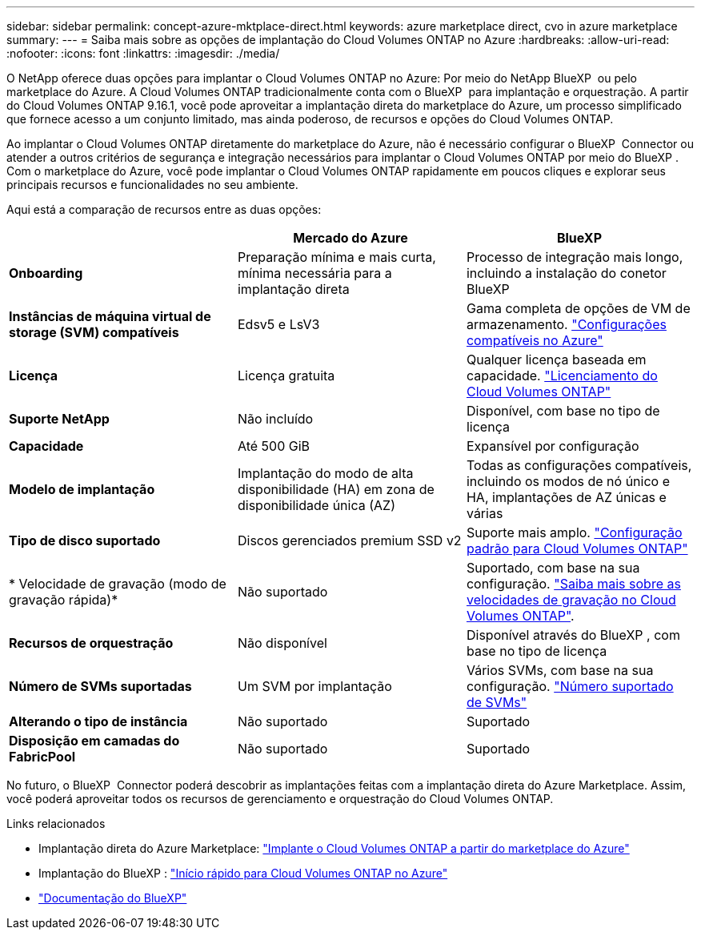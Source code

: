 ---
sidebar: sidebar 
permalink: concept-azure-mktplace-direct.html 
keywords: azure marketplace direct, cvo in azure marketplace 
summary:  
---
= Saiba mais sobre as opções de implantação do Cloud Volumes ONTAP no Azure
:hardbreaks:
:allow-uri-read: 
:nofooter: 
:icons: font
:linkattrs: 
:imagesdir: ./media/


[role="lead"]
O NetApp oferece duas opções para implantar o Cloud Volumes ONTAP no Azure: Por meio do NetApp BlueXP  ou pelo marketplace do Azure. A Cloud Volumes ONTAP tradicionalmente conta com o BlueXP  para implantação e orquestração. A partir do Cloud Volumes ONTAP 9.16.1, você pode aproveitar a implantação direta do marketplace do Azure, um processo simplificado que fornece acesso a um conjunto limitado, mas ainda poderoso, de recursos e opções do Cloud Volumes ONTAP.

Ao implantar o Cloud Volumes ONTAP diretamente do marketplace do Azure, não é necessário configurar o BlueXP  Connector ou atender a outros critérios de segurança e integração necessários para implantar o Cloud Volumes ONTAP por meio do BlueXP . Com o marketplace do Azure, você pode implantar o Cloud Volumes ONTAP rapidamente em poucos cliques e explorar seus principais recursos e funcionalidades no seu ambiente.

Aqui está a comparação de recursos entre as duas opções:

[cols="3*"]
|===
|  | Mercado do Azure | BlueXP 


| *Onboarding* | Preparação mínima e mais curta, mínima necessária para a implantação direta | Processo de integração mais longo, incluindo a instalação do conetor BlueXP  


| *Instâncias de máquina virtual de storage (SVM) compatíveis* | Edsv5 e LsV3 | Gama completa de opções de VM de armazenamento. https://docs.netapp.com/us-en/cloud-volumes-ontap-relnotes/reference-configs-azure.html["Configurações compatíveis no Azure"^] 


| *Licença* | Licença gratuita | Qualquer licença baseada em capacidade. link:concept-licensing.html["Licenciamento do Cloud Volumes ONTAP"] 


| *Suporte NetApp* | Não incluído | Disponível, com base no tipo de licença 


| *Capacidade* | Até 500 GiB | Expansível por configuração 


| *Modelo de implantação* | Implantação do modo de alta disponibilidade (HA) em zona de disponibilidade única (AZ) | Todas as configurações compatíveis, incluindo os modos de nó único e HA, implantações de AZ únicas e várias 


| *Tipo de disco suportado* | Discos gerenciados premium SSD v2 | Suporte mais amplo. link:concept-storage.html#azure-storage["Configuração padrão para Cloud Volumes ONTAP"] 


| * Velocidade de gravação (modo de gravação rápida)* | Não suportado | Suportado, com base na sua configuração. link:concept-write-speed.html["Saiba mais sobre as velocidades de gravação no Cloud Volumes ONTAP"]. 


| *Recursos de orquestração* | Não disponível | Disponível através do BlueXP , com base no tipo de licença 


| *Número de SVMs suportadas* | Um SVM por implantação | Vários SVMs, com base na sua configuração. link:task-managing-svms-azure.html#supported-number-of-storage-vms["Número suportado de SVMs"] 


| *Alterando o tipo de instância* | Não suportado | Suportado 


| *Disposição em camadas do FabricPool* | Não suportado | Suportado 
|===
No futuro, o BlueXP  Connector poderá descobrir as implantações feitas com a implantação direta do Azure Marketplace. Assim, você poderá aproveitar todos os recursos de gerenciamento e orquestração do Cloud Volumes ONTAP.

.Links relacionados
* Implantação direta do Azure Marketplace: link:task-deploy-cvo-azure-mktplc.html["Implante o Cloud Volumes ONTAP a partir do marketplace do Azure"]
* Implantação do BlueXP : link:task-getting-started-azure.html["Início rápido para Cloud Volumes ONTAP no Azure"]
* https://docs.netapp.com/us-en/bluexp-family/index.html["Documentação do BlueXP"^]


